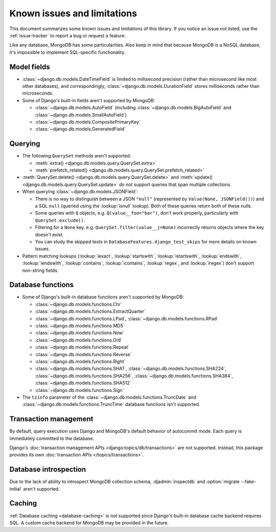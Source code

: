 ============================
Known issues and limitations
============================

This document summarizes some known issues and limitations of this library.
If you notice an issue not listed, use the :ref:`issue-tracker` to report a bug
or request a feature.

Like any database, MongoDB has some particularities. Also keep in mind that
because MongoDB is a NoSQL database, it's impossible to implement SQL-specific
functionality.

Model fields
============

- :class:`~django.db.models.DateTimeField` is limited to millisecond precision
  (rather than microsecond like most other databases), and correspondingly,
  :class:`~django.db.models.DurationField` stores milliseconds rather than
  microseconds.

- Some of Django's built-in fields aren't supported by MongoDB:

  - :class:`~django.db.models.AutoField` (including
    :class:`~django.db.models.BigAutoField` and
    :class:`~django.db.models.SmallAutoField`)
  - :class:`~django.db.models.CompositePrimaryKey`
  - :class:`~django.db.models.GeneratedField`

.. _known-issues-limitations-querying:

Querying
========

- The following ``QuerySet`` methods aren't supported:

  - :meth:`extra() <django.db.models.query.QuerySet.extra>`
  - :meth:`prefetch_related() <django.db.models.query.QuerySet.prefetch_related>`

- :meth:`QuerySet.delete() <django.db.models.query.QuerySet.delete>` and
  :meth:`update() <django.db.models.query.QuerySet.update>` do not support queries
  that span multiple collections.

- When querying :class:`~django.db.models.JSONField`:

  - There is no way to distinguish between a JSON ``"null"`` (represented by
    ``Value(None, JSONField())``) and a SQL ``null`` (queried using the
    :lookup:`isnull` lookup). Both of these queries return both of these nulls.
  - Some queries with ``Q`` objects, e.g. ``Q(value__foo="bar")``, don't work
    properly, particularly with ``QuerySet.exclude()``.
  - Filtering for a ``None`` key, e.g. ``QuerySet.filter(value__j=None)``
    incorrectly returns objects where the key doesn't exist.
  - You can study the skipped tests in ``DatabaseFeatures.django_test_skips``
    for more details on known issues.

- Pattern matching lookups (:lookup:`iexact`, :lookup:`startswith`,
  :lookup:`istartswith`, :lookup:`endswith`, :lookup:`iendswith`,
  :lookup:`contains`, :lookup:`icontains`, :lookup:`regex`,
  and :lookup:`iregex`) don't support non-string fields.

Database functions
==================

- Some of Django's built-in database functions aren't supported by MongoDB:

  - :class:`~django.db.models.functions.Chr`
  - :class:`~django.db.models.functions.ExtractQuarter`
  - :class:`~django.db.models.functions.LPad`,
    :class:`~django.db.models.functions.RPad`
  - :class:`~django.db.models.functions.MD5`
  - :class:`~django.db.models.functions.Now`
  - :class:`~django.db.models.functions.Ord`
  - :class:`~django.db.models.functions.Repeat`
  - :class:`~django.db.models.functions.Reverse`
  - :class:`~django.db.models.functions.Right`
  - :class:`~django.db.models.functions.SHA1`,
    :class:`~django.db.models.functions.SHA224`,
    :class:`~django.db.models.functions.SHA256`,
    :class:`~django.db.models.functions.SHA384`,
    :class:`~django.db.models.functions.SHA512`
  - :class:`~django.db.models.functions.Sign`

- The ``tzinfo`` parameter of the
  :class:`~django.db.models.functions.TruncDate` and
  :class:`~django.db.models.functions.TruncTime` database functions isn't
  supported.

Transaction management
======================

By default, query execution uses Django and MongoDB's default behavior of autocommit
mode. Each query is immediately committed to the database.

Django's :doc:`transaction management APIs <django:topics/db/transactions>`
are not supported. Instead, this package provides its own :doc:`transaction APIs
</topics/transactions>`.

Database introspection
======================

Due to the lack of ability to introspect MongoDB collection schema,
:djadmin:`inspectdb` and :option:`migrate --fake-initial` aren't supported.

Caching
=======

:ref:`Database caching <database-caching>` is not supported since Django's built-in
database cache backend requires SQL. A custom cache backend for MongoDB may be provided
in the future.
